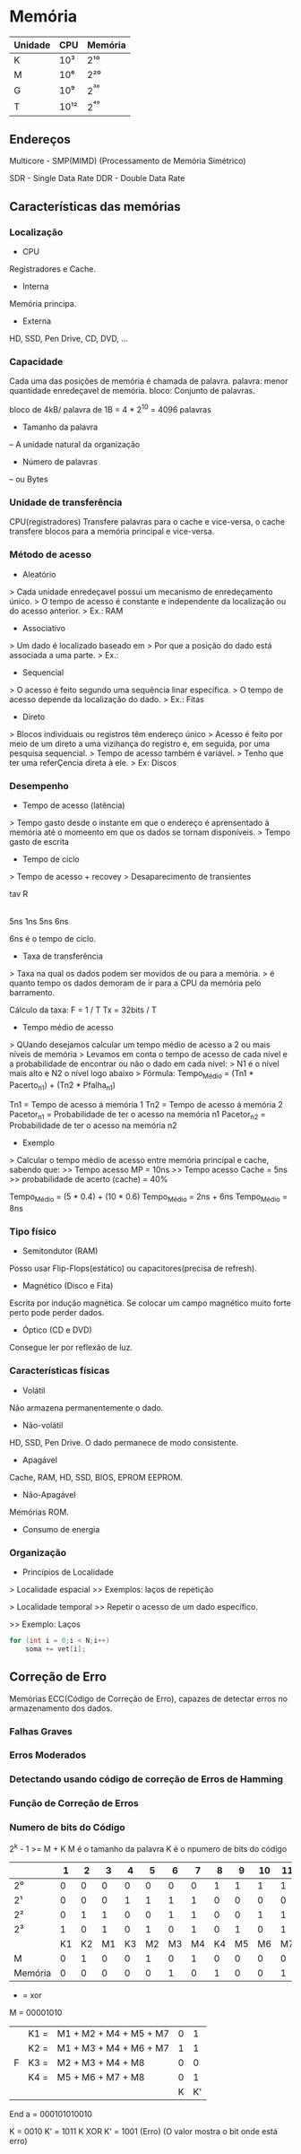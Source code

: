 * Memória

| Unidade | CPU  | Memória |
|---------+------+---------|
| K       | 10³  | 2¹⁰     |
| M       | 10⁶  | 2²⁰     |
| G       | 10⁹  | 2^³⁰    |
| T       | 10¹² | 2^⁴⁰    |

** Endereços

Multicore - SMP(MIMD) (Processamento de Memória Simétrico)

SDR - Single Data Rate
DDR - Double Data Rate

** Características das memórias

*** Localização

- CPU
Registradores e Cache.

- Interna
Memória principa.

- Externa
HD, SSD, Pen Drive, CD, DVD, ...

*** Capacidade

Cada uma das posições de memória é chamada de palavra.
palavra: menor quantidade enredeçavel de memória.
bloco: Conjunto de palavras.

bloco de 4kB/ palavra de 1B = 4 * 2^10
   = 4096 palavras


- Tamanho da palavra
-- A unidade natural da organização

- Número de palavras
-- ou Bytes

*** Unidade de transferência

CPU(registradores) Transfere palavras para o cache e vice-versa,
o cache transfere blocos para a memória principal e vice-versa.

*** Método de acesso

- Aleatório
> Cada unidade enredeçavel possui um mecanismo de enredeçamento único.
> O tempo de acesso é constante e independente da localização ou do acesso anterior.
> Ex.: RAM

- Associativo
> Um dado é localizado baseado em
> Por que a posição do dado está associada a uma parte.
> Ex.:

- Sequencial
> O acesso é feito segundo uma sequência linar específica.
> O tempo de acesso depende da localização do dado.
> Ex.: Fitas

- Direto
> Blocos individuais ou registros têm endereço único
> Acesso é feito por meio de um direto a uma vizihança do registro e, em seguida, por uma pesquisa sequencial.
> Tempo de acesso também é variável.
> Tenho que ter uma referÇencia direta à ele.
> Ex: Discos

*** Desempenho

- Tempo de acesso (latência)
> Tempo gasto desde o instante em que o endereço é aprensentado à memória até o momeento em que os dados se tornam disponíveis.
> Tempo gasto de escrita

- Tempo de ciclo
> Tempo de acesso + recovey
> Desaparecimento de transientes

  tav   R
|-----|---|-----|
  5ns  1ns  5ns
    6ns

6ns é o tempo de ciclo.

- Taxa de transferência
> Taxa na qual os dados podem ser movidos de ou para a memória.
> é quanto tempo os dados demoram de ir para a CPU da memória pelo barramento.

Cálculo da taxa:
F = 1 / T
Tx = 32bits / T

- Tempo médio de acesso
> QUando desejamos calcular um tempo médio de acesso a 2 ou mais níveis de memória
> Levamos em conta o tempo de acesso de cada nível e a probabilidade de encontrar ou não o dado em cada nível:
>   N1 é o nível mais alto e N2 o nível logo abaixo
> Fórmula:
 Tempo_Médio = (Tn1 * Pacerto_n1) + (Tn2 * Pfalha_n1)

Tn1 = Tempo de acesso á memória 1
Tn2 = Tempo de acesso á memória 2
Pacetor_n1 = Probabilidade de ter o acesso na memória n1
Pacetor_n2 = Probabilidade de ter o acesso na memória n2

- Exemplo
> Calcular o tempo médio de acesso entre memória principal e cache, sabendo que:
>> Tempo acesso MP = 10ns
>> Tempo acesso Cache = 5ns
>> probabilidade de acerto (cache) = 40%

Tempo_Médio = (5 * 0.4) + (10 * 0.6)
Tempo_Médio = 2ns + 6ns
Tempo_Médio = 8ns

*** Tipo físico

- Semitondutor (RAM)
Posso usar Flip-Flops(estático) ou capacitores(precisa de refresh).

- Magnético (Disco e Fita)
Escrita por indução magnética.
Se colocar um campo magnético muito forte perto pode perder dados.

- Óptico (CD e DVD)
Consegue ler por reflexão de luz.

*** Características físicas

- Volátil
Não armazena permanentemente o dado.

- Não-volátil
HD, SSD, Pen Drive. O dado permanece de modo consistente.

- Apagável
Cache, RAM, HD, SSD, BIOS, EPROM EEPROM.

- Não-Apagável
Memórias ROM.

- Consumo de energia

*** Organização

- Princípios de Localidade

> Localidade espacial
>> Exemplos: laços de repetição

> Localidade temporal
>> Repetir o acesso de um dado específico.

>> Exemplo: Laços
#+BEGIN_SRC c
for (int i = 0;i < N;i++)
    soma += vet[i];
#+END_SRC

** Correção de Erro

Memórias ECC(Código de Correção de Erro), capazes de detectar erros no armazenamento dos dados.

*** Falhas Graves
*** Erros Moderados
*** Detectando usando código de correção de Erros de Hamming
*** Função de Correção de Erros
*** Numero de bits do Código

2^k - 1 >= M + K
M é o tamanho da palavra
K é o npumero de bits do código

|         |  1 |  2 |  3 |  4 |  5 |  6 |  7 |  8 |  9 | 10 | 11 | 12 |
|---------+----+----+----+----+----+----+----+----+----+----+----+----|
| 2⁰      |  0 |  0 |  0 |  0 |  0 |  0 |  0 |  1 |  1 |  1 |  1 |  1 |
| 2¹      |  0 |  0 |  0 |  1 |  1 |  1 |  1 |  0 |  0 |  0 |  0 |  1 |
| 2²      |  0 |  1 |  1 |  0 |  0 |  1 |  1 |  0 |  0 |  1 |  1 |  1 |
| 2³      |  1 |  0 |  1 |  0 |  1 |  0 |  1 |  0 |  1 |  0 |  1 |  1 |
|         | K1 | K2 | M1 | K3 | M2 | M3 | M4 | K4 | M5 | M6 | M7 | M8 |
| M       |  0 |  1 |  0 |  0 |  1 |  0 |  1 |  0 |  0 |  0 |  0 |  0 |
| Memória |  0 |  0 |  0 |  0 |  0 |  1 |  0 |  1 |  0 |  0 |  1 | 0  |


+ = xor
M = 00001010
|   | K1 = | M1 + M2 + M4 + M5 + M7 | 0 |  1 |
|   | K2 = | M1 + M3 + M4 + M6 + M7 | 1 |  1 |
| F | K3 = | M2 + M3 + M4 + M8      | 0 |  0 |
|   | K4 = | M5 + M6 + M7 + M8      | 0 |  1 |
|   |      |                        | K | K' |

End a = 000101010010

K        = 0010
K'       = 1011
K XOR K' = 1001 (Erro)
           (O valor mostra o bit onde está erro)

